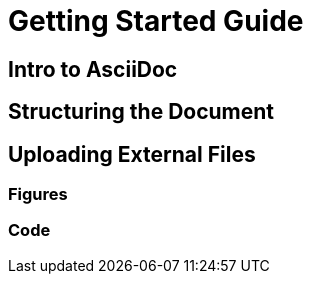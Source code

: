 = Getting Started Guide

[[intro]]

== Intro to AsciiDoc

[[asciidoc_intro]]

== Structuring the Document

[[doc-structure]]

== Uploading External Files

=== Figures

[[upload_figures]]

=== Code

[[upload_code]]

[[figures]]
